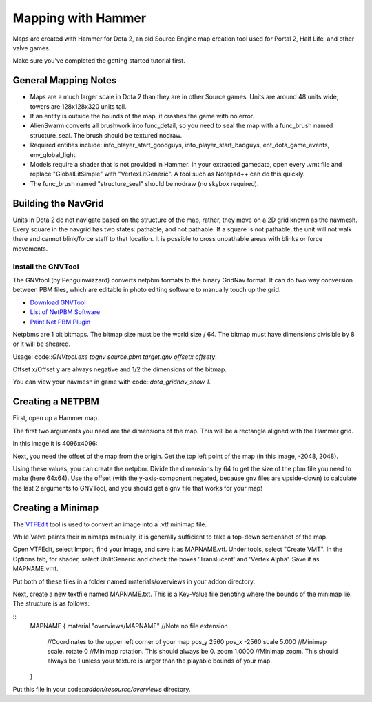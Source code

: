 Mapping with Hammer
===================

Maps are created with Hammer for Dota 2, an old Source Engine map creation tool
used for Portal 2, Half Life, and other valve games.

Make sure you've completed the getting started tutorial first.

General Mapping Notes
#####################

- Maps are a much larger scale in Dota 2 than they are in other Source games. Units are around 48 units wide, towers are 128x128x320 units tall.  
- If an entity is outside the bounds of the map, it crashes the game with no error.
- AlienSwarm converts all brushwork into func_detail, so you need to seal the
  map with a func_brush named structure_seal.  The brush should be textured nodraw.  
- Required entities include: info_player_start_goodguys, info_player_start_badguys, ent_dota_game_events, env_global_light.
- Models require a shader that is not provided in Hammer.  In your extracted gamedata, open every .vmt file and replace "GlobalLitSimple" with "VertexLitGeneric".  A tool such as Notepad++ can do this quickly.
- The func_brush named "structure_seal" should be nodraw (no skybox required).

Building the NavGrid
####################

Units in Dota 2 do not navigate based on the structure of the map, rather, they
move on a 2D grid known as the navmesh. Every square in the navgrid has two
states: pathable, and not pathable. If a square is not pathable, the unit will
not walk there and cannot blink/force staff to that location. It is possible to
cross unpathable areas with blinks or force movements.

Install the GNVTool
*******************

The GNVtool (by Penguinwizzard) converts netpbm formats to the binary GridNav format. It can do two
way conversion between PBM files, which are editable in photo editing software
to manually touch up the grid.

- `Download GNVTool`_
- `List of NetPBM Software`_
- `Paint.Net PBM Plugin`_

.. _Download GNVTool: http://moddota.com/builds/GNVTool/GNVTool.exe
.. _List of NetPBM Software: http://netpbm.sourceforge.net/doc/directory.html
.. _Paint.Net PBM Plugin: http://forums.getpaint.net/index.php?/topic/17202-pnm-file-type-plugin/


Netpbms are 1 bit bitmaps. The bitmap size must be the world size / 64. The bitmap must have dimensions divisible by 8 or it will be sheared.

Usage: code::`GNVtool.exe tognv source.pbm target.gnv offsetx offsety`.

Offset x/Offset y are always negative and 1/2 the dimensions of the bitmap.  

You can view your navmesh in game with code::`dota_gridnav_show 1`.

Creating a NETPBM
#################

First, open up a Hammer map.

.. image:: http://i.imgur.com/7EjENbW.png

The first two arguments you need are the dimensions of the map. This will be a
rectangle aligned with the Hammer grid.

In this image it is 4096x4096:

.. image:: http://i.imgur.com/GLNsy4p.png

Next, you need the offset of the map from the origin. Get the top left point of
the map (in this image, -2048, 2048).

.. image:: http://i.imgur.com/MWtKAqZ.png

Using these values, you can create the netpbm. Divide the dimensions by 64 to get the
size of the pbm file you need to make (here 64x64). Use the offset (with the
y-axis-component negated, because gnv files are upside-down) to calculate the
last 2 arguments to GNVTool, and you should get a gnv file that works for your
map!

.. image:: http://i.imgur.com/l2HGTsJ.png

Creating a Minimap
##################

The `VTFEdit`_ tool is used to convert an image into a .vtf minimap file.

.. _VTFEdit: http://nemesis.thewavelength.net/index.php?c=238#p238

While Valve paints their minimaps manually, it is generally sufficient to take a
top-down screenshot of the map. 

Open VTFEdit, select Import, find your image, and save it as MAPNAME.vtf. Under tools, select "Create VMT". In the Options tab, for shader, select UnlitGeneric and check the boxes 'Translucent' and 'Vertex Alpha'.  Save it as MAPNAME.vmt.

Put both of these files in a folder named materials/overviews in your addon directory.

Next, create a new textfile named MAPNAME.txt.  This is a Key-Value file denoting where the bounds of the minimap lie.  The structure is as follows:

::
  MAPNAME
  {
  material "overviews/MAPNAME" //Note no file extension
    //Coordinates to the upper left corner of your map
    pos_y 2560
    pos_x -2560
    scale 5.000 //Minimap scale. 
    rotate 0 //Minimap rotation.  This should always be 0.  
    zoom 1.0000 //Minimap zoom.  This should always be 1 unless your texture is larger than the playable bounds of your map.  
  }

Put this file in your code::`addon/resource/overviews` directory.
